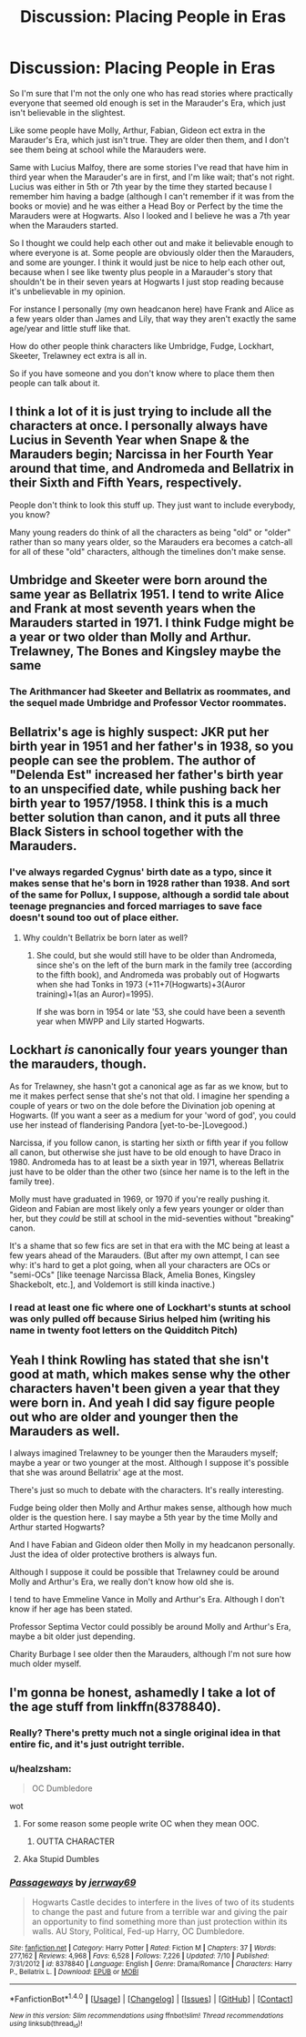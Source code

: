 #+TITLE: Discussion: Placing People in Eras

* Discussion: Placing People in Eras
:PROPERTIES:
:Author: SnarkyAndProud
:Score: 9
:DateUnix: 1506924750.0
:DateShort: 2017-Oct-02
:FlairText: Discussion
:END:
So I'm sure that I'm not the only one who has read stories where practically everyone that seemed old enough is set in the Marauder's Era, which just isn't believable in the slightest.

Like some people have Molly, Arthur, Fabian, Gideon ect extra in the Marauder's Era, which just isn't true. They are older then them, and I don't see them being at school while the Marauders were.

Same with Lucius Malfoy, there are some stories I've read that have him in third year when the Marauder's are in first, and I'm like wait; that's not right. Lucius was either in 5th or 7th year by the time they started because I remember him having a badge (although I can't remember if it was from the books or movie) and he was either a Head Boy or Perfect by the time the Marauders were at Hogwarts. Also I looked and I believe he was a 7th year when the Marauders started.

So I thought we could help each other out and make it believable enough to where everyone is at. Some people are obviously older then the Marauders, and some are younger. I think it would just be nice to help each other out, because when I see like twenty plus people in a Marauder's story that shouldn't be in their seven years at Hogwarts I just stop reading because it's unbelievable in my opinion.

For instance I personally (my own headcanon here) have Frank and Alice as a few years older than James and Lily, that way they aren't exactly the same age/year and little stuff like that.

How do other people think characters like Umbridge, Fudge, Lockhart, Skeeter, Trelawney ect extra is all in.

So if you have someone and you don't know where to place them then people can talk about it.


** I think a lot of it is just trying to include all the characters at once. I personally always have Lucius in Seventh Year when Snape & the Marauders begin; Narcissa in her Fourth Year around that time, and Andromeda and Bellatrix in their Sixth and Fifth Years, respectively.

People don't think to look this stuff up. They just want to include everybody, you know?

Many young readers do think of all the characters as being "old" or "older" rather than so many years older, so the Marauders era becomes a catch-all for all of these "old" characters, although the timelines don't make sense.
:PROPERTIES:
:Score: 9
:DateUnix: 1506941203.0
:DateShort: 2017-Oct-02
:END:


** Umbridge and Skeeter were born around the same year as Bellatrix 1951. I tend to write Alice and Frank at most seventh years when the Marauders started in 1971. I think Fudge might be a year or two older than Molly and Arthur. Trelawney, The Bones and Kingsley maybe the same
:PROPERTIES:
:Author: hufflepuffbookworm90
:Score: 4
:DateUnix: 1506966002.0
:DateShort: 2017-Oct-02
:END:

*** The Arithmancer had Skeeter and Bellatrix as roommates, and the sequel made Umbridge and Professor Vector roommates.
:PROPERTIES:
:Author: Jahoan
:Score: 4
:DateUnix: 1506993749.0
:DateShort: 2017-Oct-03
:END:


** Bellatrix's age is highly suspect: JKR put her birth year in 1951 and her father's in 1938, so you people can see the problem. The author of "Delenda Est" increased her father's birth year to an unspecified date, while pushing back her birth year to 1957/1958. I think this is a much better solution than canon, and it puts all three Black Sisters in school together with the Marauders.
:PROPERTIES:
:Author: InquisitorCOC
:Score: 2
:DateUnix: 1506955544.0
:DateShort: 2017-Oct-02
:END:

*** I've always regarded Cygnus' birth date as a typo, since it makes sense that he's born in 1928 rather than 1938. And sort of the same for Pollux, I suppose, although a sordid tale about teenage pregnancies and forced marriages to save face doesn't sound too out of place either.
:PROPERTIES:
:Score: 7
:DateUnix: 1506959750.0
:DateShort: 2017-Oct-02
:END:

**** Why couldn't Bellatrix be born later as well?
:PROPERTIES:
:Author: InquisitorCOC
:Score: 1
:DateUnix: 1506962301.0
:DateShort: 2017-Oct-02
:END:

***** She could, but she would still have to be older than Andromeda, since she's on the left of the burn mark in the family tree (according to the fifth book), and Andromeda was probably out of Hogwarts when she had Tonks in 1973 (+11+7(Hogwarts)+3(Auror training)+1(as an Auror)=1995).

If she was born in 1954 or late '53, she could have been a seventh year when MWPP and Lily started Hogwarts.
:PROPERTIES:
:Score: 4
:DateUnix: 1506963547.0
:DateShort: 2017-Oct-02
:END:


** Lockhart /is/ canonically four years younger than the marauders, though.

As for Trelawney, she hasn't got a canonical age as far as we know, but to me it makes perfect sense that she's not that old. I imagine her spending a couple of years or two on the dole before the Divination job opening at Hogwarts. (If you want a seer as a medium for your 'word of god', you could use her instead of flanderising Pandora [yet-to-be-]Lovegood.)

Narcissa, if you follow canon, is starting her sixth or fifth year if you follow all canon, but otherwise she just have to be old enough to have Draco in 1980. Andromeda has to at least be a sixth year in 1971, whereas Bellatrix just have to be older than the other two (since her name is to the left in the family tree).

Molly must have graduated in 1969, or 1970 if you're really pushing it. Gideon and Fabian are most likely only a few years younger or older than her, but they /could/ be still at school in the mid-seventies without "breaking" canon.

It's a shame that so few fics are set in that era with the MC being at least a few years ahead of the Marauders. (But after my own attempt, I can see why: it's hard to get a plot going, when all your characters are OCs or "semi-OCs" [like teenage Narcissa Black, Amelia Bones, Kingsley Shackebolt, etc.], and Voldemort is still kinda inactive.)
:PROPERTIES:
:Score: 2
:DateUnix: 1506959555.0
:DateShort: 2017-Oct-02
:END:

*** I read at least one fic where one of Lockhart's stunts at school was only pulled off because Sirius helped him (writing his name in twenty foot letters on the Quidditch Pitch)
:PROPERTIES:
:Author: Jahoan
:Score: 2
:DateUnix: 1506993486.0
:DateShort: 2017-Oct-03
:END:


** Yeah I think Rowling has stated that she isn't good at math, which makes sense why the other characters haven't been given a year that they were born in. And yeah I did say figure people out who are older and younger then the Marauders as well.

I always imagined Trelawney to be younger then the Marauders myself; maybe a year or two younger at the most. Although I suppose it's possible that she was around Bellatrix' age at the most.

There's just so much to debate with the characters. It's really interesting.

Fudge being older then Molly and Arthur makes sense, although how much older is the question here. I say maybe a 5th year by the time Molly and Arthur started Hogwarts?

And I have Fabian and Gideon older then Molly in my headcanon personally. Just the idea of older protective brothers is always fun.

Although I suppose it could be possible that Trelawney could be around Molly and Arthur's Era, we really don't know how old she is.

I tend to have Emmeline Vance in Molly and Arthur's Era. Although I don't know if her age has been stated.

Professor Septima Vector could possibly be around Molly and Arthur's Era, maybe a bit older just depending.

Charity Burbage I see older then the Marauders, although I'm not sure how much older myself.
:PROPERTIES:
:Author: SnarkyAndProud
:Score: 1
:DateUnix: 1507003832.0
:DateShort: 2017-Oct-03
:END:


** I'm gonna be honest, ashamedly I take a lot of the age stuff from linkffn(8378840).
:PROPERTIES:
:Author: MrThorifyable
:Score: 1
:DateUnix: 1506929157.0
:DateShort: 2017-Oct-02
:END:

*** Really? There's pretty much not a single original idea in that entire fic, and it's just outright terrible.
:PROPERTIES:
:Author: Lord_Anarchy
:Score: 3
:DateUnix: 1506946331.0
:DateShort: 2017-Oct-02
:END:


*** u/healzsham:
#+begin_quote
  OC Dumbledore
#+end_quote

wot
:PROPERTIES:
:Author: healzsham
:Score: 2
:DateUnix: 1506932656.0
:DateShort: 2017-Oct-02
:END:

**** For some reason some people write OC when they mean OOC.
:PROPERTIES:
:Author: Satanniel
:Score: 3
:DateUnix: 1506936531.0
:DateShort: 2017-Oct-02
:END:

***** OUTTA CHARACTER
:PROPERTIES:
:Author: Eorel
:Score: 3
:DateUnix: 1506940709.0
:DateShort: 2017-Oct-02
:END:


**** Aka Stupid Dumbles
:PROPERTIES:
:Author: MrThorifyable
:Score: 1
:DateUnix: 1506934365.0
:DateShort: 2017-Oct-02
:END:


*** [[http://www.fanfiction.net/s/8378840/1/][*/Passageways/*]] by [[https://www.fanfiction.net/u/2027361/jerrway69][/jerrway69/]]

#+begin_quote
  Hogwarts Castle decides to interfere in the lives of two of its students to change the past and future from a terrible war and giving the pair an opportunity to find something more than just protection within its walls. AU Story, Political, Fed-up Harry, OC Dumbledore.
#+end_quote

^{/Site/: [[http://www.fanfiction.net/][fanfiction.net]] *|* /Category/: Harry Potter *|* /Rated/: Fiction M *|* /Chapters/: 37 *|* /Words/: 277,162 *|* /Reviews/: 4,968 *|* /Favs/: 6,528 *|* /Follows/: 7,226 *|* /Updated/: 7/10 *|* /Published/: 7/31/2012 *|* /id/: 8378840 *|* /Language/: English *|* /Genre/: Drama/Romance *|* /Characters/: Harry P., Bellatrix L. *|* /Download/: [[http://www.ff2ebook.com/old/ffn-bot/index.php?id=8378840&source=ff&filetype=epub][EPUB]] or [[http://www.ff2ebook.com/old/ffn-bot/index.php?id=8378840&source=ff&filetype=mobi][MOBI]]}

--------------

*FanfictionBot*^{1.4.0} *|* [[[https://github.com/tusing/reddit-ffn-bot/wiki/Usage][Usage]]] | [[[https://github.com/tusing/reddit-ffn-bot/wiki/Changelog][Changelog]]] | [[[https://github.com/tusing/reddit-ffn-bot/issues/][Issues]]] | [[[https://github.com/tusing/reddit-ffn-bot/][GitHub]]] | [[[https://www.reddit.com/message/compose?to=tusing][Contact]]]

^{/New in this version: Slim recommendations using/ ffnbot!slim! /Thread recommendations using/ linksub(thread_id)!}
:PROPERTIES:
:Author: FanfictionBot
:Score: 1
:DateUnix: 1506929170.0
:DateShort: 2017-Oct-02
:END:
